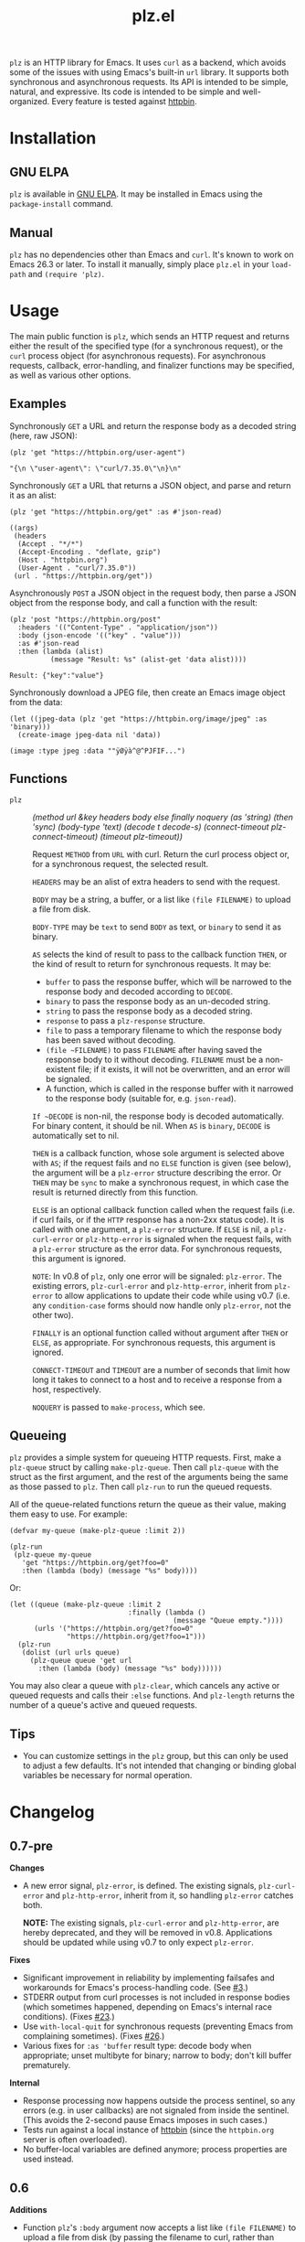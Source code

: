 #+TITLE: plz.el

#+PROPERTY: LOGGING nil

# Note: This readme works with the org-make-toc <https://github.com/alphapapa/org-make-toc> package, which automatically updates the table of contents.

[[http://elpa.gnu.org/packages/plz.html][file:http://elpa.gnu.org/packages/plz.svg]]

#+HTML: <img src="images/mascot.png" align="right">

~plz~ is an HTTP library for Emacs.  It uses ~curl~ as a backend, which avoids some of the issues with using Emacs's built-in ~url~ library.  It supports both synchronous and asynchronous requests.  Its API is intended to be simple, natural, and expressive.  Its code is intended to be simple and well-organized.  Every feature is tested against [[https://httpbin.org/][httpbin]].

* Contents                                                         :noexport:
:PROPERTIES:
:TOC:      :include siblings
:END:
:CONTENTS:
- [[#installation][Installation]]
- [[#usage][Usage]]
  - [[#examples][Examples]]
  - [[#functions][Functions]]
  - [[#queueing][Queueing]]
- [[#changelog][Changelog]]
- [[#credits][Credits]]
- [[#development][Development]]
  - [[#copyright-assignment][Copyright assignment]]
:END:

* Installation
:PROPERTIES:
:TOC:      :depth 0
:END:

** GNU ELPA

~plz~ is available in [[http://elpa.gnu.org/packages/plz.html][GNU ELPA]].  It may be installed in Emacs using the ~package-install~ command.

** Manual

 ~plz~ has no dependencies other than Emacs and ~curl~.  It's known to work on Emacs 26.3 or later.  To install it manually, simply place =plz.el= in your ~load-path~ and ~(require 'plz)~.

* Usage
:PROPERTIES:
:TOC:      :depth 1
:END:

The main public function is ~plz~, which sends an HTTP request and returns either the result of the specified type (for a synchronous request), or the ~curl~ process object (for asynchronous requests).  For asynchronous requests, callback, error-handling, and finalizer functions may be specified, as well as various other options.

** Examples

Synchronously =GET= a URL and return the response body as a decoded string (here, raw JSON):

#+BEGIN_SRC elisp :exports both :results value code :cache yes
  (plz 'get "https://httpbin.org/user-agent")
#+END_SRC

#+RESULTS[47fef7e4780e9fac6c99d7661c29de580bf0fa14]:
#+begin_src elisp
  "{\n \"user-agent\": \"curl/7.35.0\"\n}\n"
#+end_src

Synchronously =GET= a URL that returns a JSON object, and parse and return it as an alist:

#+BEGIN_SRC elisp :exports both :results value code :cache yes
  (plz 'get "https://httpbin.org/get" :as #'json-read)
#+END_SRC

#+RESULTS[a117174ba62b2be3ea3f23e5c43662047b81bccf]:
#+begin_src elisp
  ((args)
   (headers
    (Accept . "*/*")
    (Accept-Encoding . "deflate, gzip")
    (Host . "httpbin.org")
    (User-Agent . "curl/7.35.0"))
   (url . "https://httpbin.org/get"))
#+end_src

Asynchronously =POST= a JSON object in the request body, then parse a JSON object from the response body, and call a function with the result:

#+BEGIN_SRC elisp :exports both :cache yes
  (plz 'post "https://httpbin.org/post"
    :headers '(("Content-Type" . "application/json"))
    :body (json-encode '(("key" . "value")))
    :as #'json-read
    :then (lambda (alist)
            (message "Result: %s" (alist-get 'data alist))))
#+END_SRC

#+RESULTS[3f4fdd16c4980bf36c3930e91f69cc379cca4a35]:
: Result: {"key":"value"}

Synchronously download a JPEG file, then create an Emacs image object from the data:

#+BEGIN_SRC elisp :exports both :cache yes
  (let ((jpeg-data (plz 'get "https://httpbin.org/image/jpeg" :as 'binary)))
    (create-image jpeg-data nil 'data))
#+END_SRC

#+RESULTS[fbe8a6c8cb097ac08e992ea90bdbd50e7337a385]:
: (image :type jpeg :data ""ÿØÿà^@^PJFIF...")

** Functions

+  ~plz~ :: /(method url &key headers body else finally noquery (as 'string) (then 'sync) (body-type 'text) (decode t decode-s) (connect-timeout plz-connect-timeout) (timeout plz-timeout))/

   Request ~METHOD~ from ~URL~ with curl.  Return the curl process object or, for a synchronous request, the selected result.

   ~HEADERS~ may be an alist of extra headers to send with the request.

   ~BODY~ may be a string, a buffer, or a list like ~(file FILENAME)~ to upload a file from disk.

   ~BODY-TYPE~ may be ~text~ to send ~BODY~ as text, or ~binary~ to send it as binary.

   ~AS~ selects the kind of result to pass to the callback function ~THEN~, or the kind of result to return for synchronous requests.  It may be:

   - ~buffer~ to pass the response buffer, which will be narrowed to the response body and decoded according to ~DECODE~.
   - ~binary~ to pass the response body as an un-decoded string.
   - ~string~ to pass the response body as a decoded string.
   - ~response~ to pass a ~plz-response~ structure.
   - ~file~ to pass a temporary filename to which the response body has been saved without decoding.
   - ~(file ~FILENAME)~ to pass ~FILENAME~ after having saved the response body to it without decoding.  ~FILENAME~ must be a non-existent file; if it exists, it will not be overwritten, and an error will be signaled.
   - A function, which is called in the response buffer with it narrowed to the response body (suitable for, e.g. ~json-read~).

   ~If ~DECODE~ is non-nil, the response body is decoded automatically.  For binary content, it should be nil.  When ~AS~ is ~binary~, ~DECODE~ is automatically set to nil.

   ~THEN~ is a callback function, whose sole argument is selected above with ~AS~; if the request fails and no ~ELSE~ function is given (see below), the argument will be a ~plz-error~ structure describing the error.  Or ~THEN~ may be ~sync~ to make a synchronous request, in which case the result is returned directly from this function.

   ~ELSE~ is an optional callback function called when the request fails (i.e. if curl fails, or if the ~HTTP~ response has a non-2xx status code).  It is called with one argument, a ~plz-error~ structure.  If ~ELSE~ is nil, a ~plz-curl-error~ or ~plz-http-error~ is signaled when the request fails, with a ~plz-error~ structure as the error data.  For synchronous requests, this argument is ignored.

   ~NOTE~: In v0.8 of ~plz~, only one error will be signaled: ~plz-error~.  The existing errors, ~plz-curl-error~ and ~plz-http-error~, inherit from ~plz-error~ to allow applications to update their code while using v0.7 (i.e. any ~condition-case~ forms should now handle only ~plz-error~, not the other two).

   ~FINALLY~ is an optional function called without argument after ~THEN~ or ~ELSE~, as appropriate.  For synchronous requests, this argument is ignored.

   ~CONNECT-TIMEOUT~ and ~TIMEOUT~ are a number of seconds that limit how long it takes to connect to a host and to receive a response from a host, respectively.

   ~NOQUERY~ is passed to ~make-process~, which see.

** Queueing

~plz~ provides a simple system for queueing HTTP requests.  First, make a ~plz-queue~ struct by calling ~make-plz-queue~.  Then call ~plz-queue~ with the struct as the first argument, and the rest of the arguments being the same as those passed to ~plz~.  Then call ~plz-run~ to run the queued requests.

All of the queue-related functions return the queue as their value, making them easy to use.  For example:

#+begin_src elisp :exports code
  (defvar my-queue (make-plz-queue :limit 2))

  (plz-run
   (plz-queue my-queue
     'get "https://httpbin.org/get?foo=0"
     :then (lambda (body) (message "%s" body))))
#+end_src

Or:

#+begin_src elisp :exports code
  (let ((queue (make-plz-queue :limit 2
                               :finally (lambda ()
                                          (message "Queue empty."))))
        (urls '("https://httpbin.org/get?foo=0"
                "https://httpbin.org/get?foo=1")))
    (plz-run
     (dolist (url urls queue)
       (plz-queue queue 'get url
         :then (lambda (body) (message "%s" body))))))
#+end_src

You may also clear a queue with ~plz-clear~, which cancels any active or queued requests and calls their ~:else~ functions.  And ~plz-length~ returns the number of a queue's active and queued requests.

** Tips
:PROPERTIES:
:TOC:      :ignore (this)
:END:

+ You can customize settings in the =plz= group, but this can only be used to adjust a few defaults.  It's not intended that changing or binding global variables be necessary for normal operation.

* Changelog
:PROPERTIES:
:TOC:      :depth 0
:END:

** 0.7-pre

*Changes*
+ A new error signal, ~plz-error~, is defined.  The existing signals, ~plz-curl-error~ and ~plz-http-error~, inherit from it, so handling ~plz-error~ catches both.

  *NOTE:* The existing signals, ~plz-curl-error~ and ~plz-http-error~, are hereby deprecated, and they will be removed in v0.8.  Applications should be updated while using v0.7 to only expect ~plz-error~.

*Fixes*
+ Significant improvement in reliability by implementing failsafes and workarounds for Emacs's process-handling code.  (See [[https://github.com/alphapapa/plz.el/issues/3][#3]].)
+ STDERR output from curl processes is not included in response bodies (which sometimes happened, depending on Emacs's internal race conditions).  (Fixes [[https://github.com/alphapapa/plz.el/issues/23][#23]].)
+ Use ~with-local-quit~ for synchronous requests (preventing Emacs from complaining sometimes).  (Fixes [[https://github.com/alphapapa/plz.el/issues/26][#26]].)
+ Various fixes for ~:as 'buffer~ result type: decode body when appropriate; unset multibyte for binary; narrow to body; don't kill buffer prematurely.

*Internal*
+ Response processing now happens outside the process sentinel, so any errors (e.g. in user callbacks) are not signaled from inside the sentinel.  (This avoids the 2-second pause Emacs imposes in such cases.)
+ Tests run against a local instance of [[https://github.com/postmanlabs/httpbin][httpbin]] (since the ~httpbin.org~ server is often overloaded).
+ No buffer-local variables are defined anymore; process properties are used instead.

** 0.6

*Additions*
+ Function ~plz~'s ~:body~ argument now accepts a list like ~(file FILENAME)~ to upload a file from disk (by passing the filename to curl, rather than reading its content into Emacs and sending it to curl through the pipe).

*Fixes*
+ Function ~plz~'s docstring now mentions that the ~:body~ argument may also be a buffer (an intentional feature that was accidentally undocumented).
+ Handle HTTP 3xx redirects when using ~:as 'response~.

** 0.5.4

*Fixes*
+ Only run queue's ~finally~ function after queue is empty.  (New features should not be designed and released on a Friday.)

** 0.5.3

*Fixes*
+ Move new slot in ~plz-queue~ struct to end to prevent invalid byte-compiler expansions for already-compiled applications (which would require them to be recompiled after upgrading ~plz~).

** 0.5.2

*Fixes*
+ When clearing a queue, only call ~plz-queue~'s ~finally~ function when specified.

** 0.5.1

*Fixes*
+ Only call ~plz-queue~'s ~finally~ function when specified.  (Thanks to [[https://github.com/redchops][Dan Oriani]] for reporting.)

** 0.5

*Additions*
+ Struct ~plz-queue~'s ~finally~ slot, a function called when the queue is finished.

** 0.4

*Additions*
+ Support for HTTP ~HEAD~ requests.  (Thanks to [[https://ushin.org/][USHIN, Inc.]] for sponsoring.)

*Changes*
+ Allow sending ~POST~ and ~PUT~ requests without bodies.  ([[https://github.com/alphapapa/plz.el/issues/16][#16]].  Thanks to [[https://github.com/josephmturner][Joseph Turner]] for reporting.  Thanks to [[https://ushin.org/][USHIN, Inc.]] for sponsoring.)

*Fixes*
+ All 2xx HTTP status codes are considered successful.  ([[https://github.com/alphapapa/plz.el/issues/17][#17]].  Thanks to [[https://github.com/josephmturner][Joseph Turner]] for reporting.  Thanks to [[https://ushin.org/][USHIN, Inc.]] for sponsoring.)
+ Errors are signaled with error data correctly.

*Internal*
+ Test suite explicitly tests with both HTTP/1.1 and HTTP/2.
+ Test suite also tests with Emacs versions 27.2, 28.1, and 28.2.

** 0.3

*Additions*
+ Handle HTTP proxy headers from Curl. ([[https://github.com/alphapapa/plz.el/issues/2][#2]].  Thanks to [[https://github.com/alanthird][Alan Third]] and [[https://github.com/sawyerzheng][Sawyer Zheng]] for reporting.)

*Fixes*
+ Replaced words not in Ispell's default dictionaries (so ~checkdoc~ linting succeeds).

** 0.2.1

*Fixes*
+ Handle when Curl process is interrupted.

** 0.2

*Added*
+ Simple request queueing.

** 0.1

Initial release.

* Credits

+  Thanks to [[https://github.com/skeeto][Chris Wellons]], author of the [[https://github.com/skeeto/elfeed][Elfeed]] feed reader and the popular blog [[https://nullprogram.com/][null program]], for his invaluable advice, review, and encouragement.

* Development

Bug reports, feature requests, suggestions — /oh my/!

Note that ~plz~ is a young library, and its only client so far is [[https://github.com/alphapapa/ement.el][Ement.el]].  There are a variety of HTTP and ~curl~ features it does not yet support, since they have not been needed by the author.  Patches are welcome, as long as they include passing tests.

** Copyright assignment

This package is part of [[https://www.gnu.org/software/emacs/][GNU Emacs]], being distributed in [[https://elpa.gnu.org/][GNU ELPA]].  Contributions to this project must follow GNU guidelines, which means that, as with other parts of Emacs, patches of more than a few lines must be accompanied by having assigned copyright for the contribution to the FSF.  Contributors who wish to do so may contact [[mailto:emacs-devel@gnu.org][emacs-devel@gnu.org]] to request the assignment form.

* License
:PROPERTIES:
:TOC:      :ignore (this)
:END:

GPLv3

* COMMENT Export setup                                             :noexport:
:PROPERTIES:
:TOC:      :ignore (this descendants)
:END:

# Copied from org-super-agenda's readme, in which much was borrowed from Org's =org-manual.org=.

#+OPTIONS: broken-links:t *:t

** Info export options

#+TEXINFO_DIR_CATEGORY: Emacs
#+TEXINFO_DIR_TITLE: Plz: (plz)
#+TEXINFO_DIR_DESC: HTTP library using Curl as a backend

# NOTE: We could use these, but that causes a pointless error, "org-compile-file: File "..README.info" wasn't produced...", so we just rename the files in the after-save-hook instead.
# #+TEXINFO_FILENAME: plz.info
# #+EXPORT_FILE_NAME: plz.texi

** File-local variables

# NOTE: Setting org-comment-string buffer-locally is a nasty hack to work around GitHub's org-ruby's HTML rendering, which does not respect noexport tags.  The only way to hide this tree from its output is to use the COMMENT keyword, but that prevents Org from processing the export options declared in it.  So since these file-local variables don't affect org-ruby, wet set org-comment-string to an unused keyword, which prevents Org from deleting this tree from the export buffer, which allows it to find the export options in it.  And since org-export does respect the noexport tag, the tree is excluded from the info page.

# Local Variables:
# eval: (require 'org-make-toc)
# after-save-hook: (lambda nil (when (and (require 'ox-texinfo nil t) (org-texinfo-export-to-info)) (delete-file "README.texi") (rename-file "README.info" "plz.info" t)))
# before-save-hook: org-make-toc
# org-export-with-properties: ()
# org-export-with-title: t
# org-export-initial-scope: buffer
# org-comment-string: "NOTCOMMENT"
# End:

